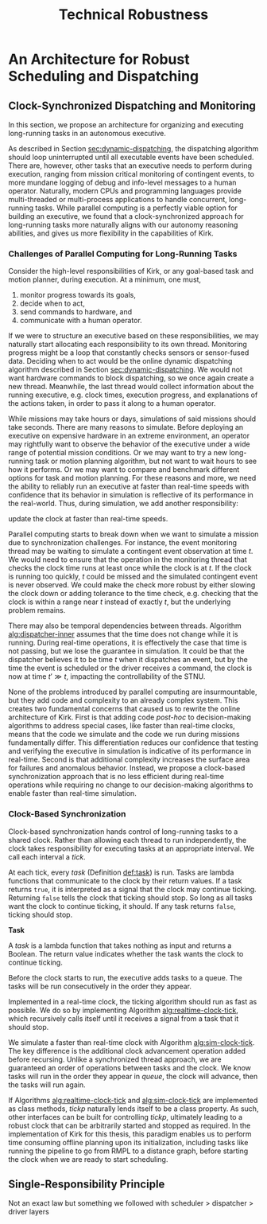 #+title: Technical Robustness

* COMMENT maybe this gets moved to the discussion chapter?

* An Architecture for Robust Scheduling and Dispatching

** Clock-Synchronized Dispatching and Monitoring

In this section, we propose an architecture for organizing and executing long-running tasks in an
autonomous executive.

As described in Section [[sec:dynamic-dispatching]], the dispatching algorithm should loop uninterrupted
until all executable events have been scheduled. There are, however, other tasks that an executive
needs to perform during execution, ranging from mission critical monitoring of contingent events, to
more mundane logging of debug and info-level messages to a human operator. Naturally, modern CPUs
and programming languages provide multi-threaded or multi-process applications to handle concurrent,
long-running tasks. While parallel computing is a perfectly viable option for building an executive,
we found that a clock-synchronized approach for long-running tasks more naturally aligns with our
autonomy reasoning abilities, and gives us more flexibility in the capabilities of Kirk.

*** Challenges of Parallel Computing for Long-Running Tasks

Consider the high-level responsibilities of Kirk, or any goal-based task and motion planner, during
execution. At a minimum, one must,

1. monitor progress towards its goals,
2. decide when to act,
3. send commands to hardware, and
4. communicate with a human operator.

If we were to structure an executive based on these responsibilities, we may naturally start
allocating each responsibility to its own thread. Monitoring progress might be a loop that
constantly checks sensors or sensor-fused data. Deciding when to act would be the online dynamic
dispatching algorithm described in Section [[sec:dynamic-dispatching]]. We would not want hardware
commands to block dispatching, so we once again create a new thread. Meanwhile, the last thread
would collect information about the running executive, e.g. clock times, execution progress, and
explanations of the actions taken, in order to pass it along to a human operator.

While missions may take hours or days, simulations of said missions should take seconds. There are
many reasons to simulate. Before deploying an executive on expensive hardware in an extreme
environment, an operator may rightfully want to observe the behavior of the executive under a wide
range of potential mission conditions. Or we may want to try a new long-running task or motion
planning algorithm, but not want to wait hours to see how it performs. Or we may want to compare and
benchmark different options for task and motion planning. For these reasons and more, we need the
ability to reliably run an executive at faster than real-time speeds with confidence that its
behavior in simulation is reflective of its performance in the real-world. Thus, during simulation,
we add another responsibility:

#+latex: \begin{enumerate} \setcounter{enumi}{4} \item
update the clock at faster than real-time speeds.
#+latex: \end{enumerate}

Parallel computing starts to break down when we want to simulate a mission due to synchronization
challenges. For instance, the event monitoring thread may be waiting to simulate a contingent event
observation at time $t$. We would need to ensure that the operation in the monitoring thread that
checks the clock time runs at least once while the clock is at $t$. If the clock is running too
quickly, $t$ could be missed and the simulated contingent event is never observed. We could make the
check more robust by either slowing the clock down or adding tolerance to the time check, e.g.
checking that the clock is within a range near $t$ instead of exactly $t$, but the underlying
problem remains.

There may also be temporal dependencies between threads. Algorithm [[alg:dispatcher-inner]] assumes that
the time does not change while it is running. During real-time operations, it is effectively the
case that time is not passing, but we lose the guarantee in simulation. It could be that the
dispatcher believes it to be time $t$ when it dispatches an event, but by the time the event is
scheduled or the driver receives a command, the clock is now at time $t' \gg t$, impacting the
controllability of the STNU.

None of the problems introduced by parallel computing are insurmountable, but they add code and
complexity to an already complex system. This creates two fundamental concerns that caused us to
rewrite the online architecture of Kirk. First is that adding code /post-hoc/ to decision-making
algorithms to address special cases, like faster than real-time clocks, means that the code we
simulate and the code we run during missions fundamentally differ. This differentiation reduces our
confidence that testing and verifying the executive in simulation is indicative of its performance
in real-time. Second is that additional complexity increases the surface area for failures and
anomalous behavior. Instead, we propose a clock-based synchronization approach that is no less
efficient during real-time operations while requiring no change to our decision-making algorithms to enable
faster than real-time simulation.

*** Clock-Based Synchronization

# TODO needs diagram? maybe?

Clock-based synchronization hands control of long-running tasks to a shared clock. Rather than
allowing each thread to run independently, the clock takes responsibility for executing tasks at an
appropriate interval. We call each interval a /tick/.

At each tick, every /task/ (Definition [[def:task]]) is run. Tasks are lambda functions that communicate
to the clock by their return values. If a task returns =true=, it is interpreted as a signal that
the clock may continue ticking. Returning =false= tells the clock that ticking should stop. So long
as all tasks want the clock to continue ticking, it should. If any task returns =false=, ticking
should stop.

# $\displaystyle \neg \bigwedge_{\mathit{task}}^\mathit{queue}$ run $\mathit{task}$

#+label: def:task
#+latex: \begin{defn}
#+latex: \label{def:task}
*Task*

A /task/ is a lambda function that takes nothing as input and returns a Boolean. The return value
indicates whether the task wants the clock to continue ticking.
#+latex: \end{defn}

Before the clock starts to run, the executive adds tasks to a queue. The tasks will be run
consecutively in the order they appear.

Implemented in a real-time clock, the ticking algorithm should run as fast as possible. We do so by
implementing Algorithm [[alg:realtime-clock-tick]], which recursively calls itself until it receives a
signal from a task that it should stop.

#+label: alg:realtime-clock-tick
#+begin_export tex
\begin{algorithm}
\SetAlgoLined
\SetKwComment{Comment}{//}{}
\SetKwFunction{Return}{return}
\SetKwInput{Input}{Input}
\SetKwInput{Output}{Output}
\SetKwInput{Algorithm}{\textsc{clockTick}}
\SetKwInput{Initialize}{Initialization}
\SetKwIF{If}{ElseIf}{Else}{if}{then}{else if}{else}{endif}

\Indm
\Input{Boolean $\mathit{tickp}$; Task queue $\mathit{queue}$;}

\Indp
\Algorithm{}
\Indp

\If{$\mathit{tickp} \land (\mathit{queue[length]} > 0)$} {
    \For{$\mathit{task}$ in $\mathit{queue}$} {
        $\mathit{tickp} \gets (\mathtt{task()} \land \mathit{tickp})$\;
    }
    $\mathtt{clockTick(\mathit{tickp}, \mathit{queue})}$
}

\caption{A recursive algorithm for clock-synchronized tasks in real-time.}
\label{alg:realtime-clock-tick}
\end{algorithm}
#+end_export

We simulate a faster than real-time clock with Algorithm [[alg:sim-clock-tick]]. The key difference is
the additional clock advancement operation added before recursing. Unlike a synchronized thread
approach, we are guaranteed an order of operations between tasks and the clock. We know tasks will
run in the order they appear in $\mathit{queue}$, the clock will advance, then the tasks will run
again.

#+label: alg:sim-clock-tick
#+begin_export tex
\begin{algorithm}
\SetAlgoLined
\SetKwComment{Comment}{//}{}
\SetKwFunction{Return}{return}
\SetKwInput{Input}{Input}
\SetKwInput{Output}{Output}
\SetKwInput{Algorithm}{\textsc{clockTick}}
\SetKwInput{Initialize}{Initialization}
\SetKwIF{If}{ElseIf}{Else}{if}{then}{else if}{else}{endif}

\Indm
\Input{Boolean $\mathit{tickp}$; Task queue $\mathit{queue}$; Sleep duration $d$;}

\Indp
\Algorithm{}
\Indp

\If{$\mathit{tickp} \land (\mathit{queue[length]} > 0)$} {
    \For{$\mathit{task}$ in $\mathit{queue}$} {
        $\mathit{tickp} \gets (\mathtt{task()} \land \mathit{tickp})$\;
    }
    Advance clock by $d$\;
    $\mathtt{clockTick(\mathit{tickp}, \mathit{queue}, \mathit{d})}$
}

\caption{A recursive algorithm for clock-synchronized tasks in faster than real-time.}
\label{alg:sim-clock-tick}
\end{algorithm}
#+end_export

If Algorithms [[alg:realtime-clock-tick]] and [[alg:sim-clock-tick]] are implemented as class methods,
$\mathit{tickp}$ naturally lends itself to be a class property. As such, other interfaces can be
built for controlling $\mathit{tickp}$, ultimately leading to a robust clock that can be arbitrarily
started and stopped as required. In the implementation of Kirk for this thesis, this paradigm
enables us to perform time consuming offline planning upon its initialization, including tasks like
running the pipeline to go from RMPL to a distance graph, before starting the clock when we are
ready to start scheduling.

** Single-Responsibility Principle

Not an exact law but something we followed with scheduler > dispatcher > driver layers
